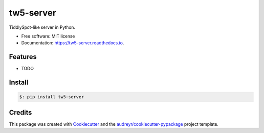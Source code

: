 ==========
tw5-server
==========


.. image:: https://img.shields.io/pypi/v/tw5_server.svg
        :target: https://pypi.python.org/pypi/tw5_server

.. image:: https://img.shields.io/travis/zlqm/tw5_server.svg
        :target: https://travis-ci.com/zlqm/tw5_server

.. image:: https://readthedocs.org/projects/tw5-server/badge/?version=latest
        :target: https://tw5-server.readthedocs.io/en/latest/?badge=latest
        :alt: Documentation Status




TiddlySpot-like server in Python.


* Free software: MIT license
* Documentation: https://tw5-server.readthedocs.io.


Features
--------

* TODO

Install
-------

.. code:: bash

    $: pip install tw5-server


Credits
-------

This package was created with Cookiecutter_ and the `audreyr/cookiecutter-pypackage`_ project template.

.. _Cookiecutter: https://github.com/audreyr/cookiecutter
.. _`audreyr/cookiecutter-pypackage`: https://github.com/audreyr/cookiecutter-pypackage
